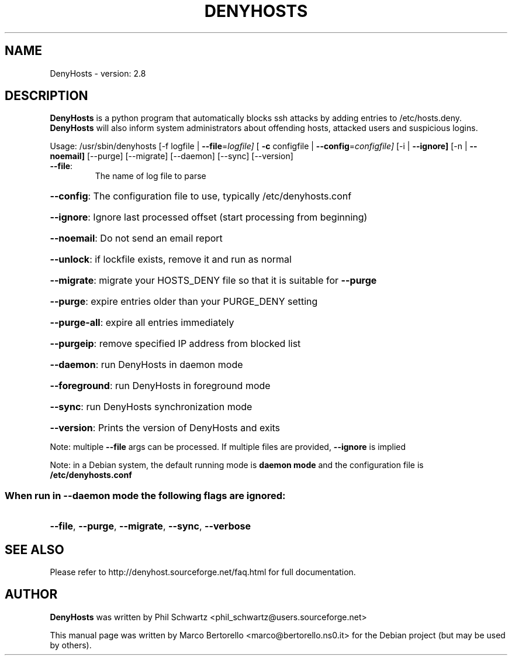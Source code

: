 .TH DENYHOSTS "8" "June 2014" "DenyHosts version: 2.8" "User Commands"
.SH NAME
DenyHosts \- version: 2.8
.SH DESCRIPTION
.B DenyHosts
is a python program that automatically blocks ssh attacks by
adding entries to /etc/hosts.deny.
.B DenyHosts
will also inform system administrators about offending hosts,
attacked users and suspicious logins.

Usage:
/usr/sbin/denyhosts [\-f logfile | \fB\-\-file\fR=\fIlogfile]\fR [ \fB\-c\fR configfile | \fB\-\-config\fR=\fIconfigfile]\fR [\-i | \fB\-\-ignore]\fR [\-n | \fB\-\-noemail]\fR [\-\-purge] [\-\-migrate] [\-\-daemon] [\-\-sync] [\-\-version]
.TP
\fB\-\-file\fR:
The name of log file to parse
.HP
\fB\-\-config\fR: The configuration file to use, typically /etc/denyhosts.conf
.HP
\fB\-\-ignore\fR: Ignore last processed offset (start processing from beginning)
.HP
\fB\-\-noemail\fR: Do not send an email report
.HP
\fB\-\-unlock\fR: if lockfile exists, remove it and run as normal
.HP
\fB\-\-migrate\fR: migrate your HOSTS_DENY file so that it is suitable for \fB\-\-purge\fR
.HP
\fB\-\-purge\fR: expire entries older than your PURGE_DENY setting
.HP
\fB\-\-purge\-all\fR: expire all entries immediately
.HP
\fB\-\-purgeip\fR: remove specified IP address from blocked list
.HP
\fB\-\-daemon\fR: run DenyHosts in daemon mode
.HP
\fB\-\-foreground\fR: run DenyHosts in foreground mode
.HP
\fB\-\-sync\fR: run DenyHosts synchronization mode
.HP
\fB\-\-version\fR: Prints the version of DenyHosts and exits
.PP
Note: multiple \fB\-\-file\fR args can be processed.  If multiple files are provided, \fB\-\-ignore\fR is implied
.PP
Note: in a Debian system, the default running mode is \fBdaemon mode\fR and the configuration file is \fB/etc/denyhosts.conf\fR
.SS "When run in --daemon mode the following flags are ignored:"
.HP
\fB\-\-file\fR, \fB\-\-purge\fR, \fB\-\-migrate\fR, \fB\-\-sync\fR, \fB\-\-verbose\fR

.SH "SEE ALSO"
Please refer to http://denyhost.sourceforge.net/faq.html for full documentation.
.SH AUTHOR
.B DenyHosts
was written by Phil Schwartz <phil_schwartz@users.sourceforge.net>
.PP
This manual page was written by Marco Bertorello <marco@bertorello.ns0.it>
for the Debian project (but may be used by others).
